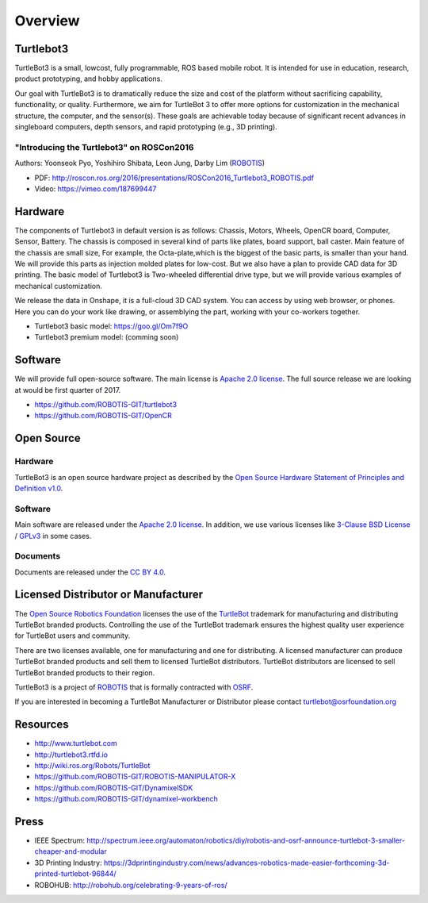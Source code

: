 Overview
========

Turtlebot3
----------

TurtleBot3 is a small, low­cost, fully programmable, ROS­ based mobile robot. It is intended for use in education, research, product prototyping, and hobby applications.

Our goal with TurtleBot3 is to dramatically reduce the size and cost of the platform without sacrificing capability, functionality, or quality. Furthermore, we aim for TurtleBot 3 to offer more options for customization in the mechanical structure, the computer, and the sensor(s). These goals are achievable today because of significant recent advances in single­board computers, depth sensors, and rapid prototyping (e.g., 3­D printing).

"Introducing the Turtlebot3" on ROSCon2016
~~~~~~~~~~~~~~~~~~~~~~~~~~~~~~~~~~~~~~~~~~

Authors: Yoonseok Pyo, Yoshihiro Shibata, Leon Jung, Darby Lim (`ROBOTIS`_)

- PDF: http://roscon.ros.org/2016/presentations/ROSCon2016_Turtlebot3_ROBOTIS.pdf
- Video: https://vimeo.com/187699447

Hardware
--------

The components of Turtlebot3 in default version is as follows: Chassis, Motors, Wheels, OpenCR board, Computer, Sensor, Battery. The chassis is composed in several kind of parts like plates, board support, ball caster. Main feature of the chassis are small size, For example, the Octa-plate,which is the biggest of the basic parts, is smaller than your hand. We will provide this parts as injection molded plates for low-cost. But we also have a plan to provide CAD data for 3D printing. The basic model of Turtlebot3 is Two-wheeled differential drive type, but we will provide various examples of mechanical customization.

We release the data in Onshape, it is a full-cloud 3D CAD system. You can access by using web browser, or phones. Here you can do your work like drawing, or assemblying the part, working with your co-workers together.

- Turtlebot3 basic model: https://goo.gl/Om7f9O
- Turtlebot3 premium model: (comming soon)

Software
--------

We will provide full open-source software. The main license is `Apache 2.0 license`_. The full source release we are looking at would be first quarter of 2017.

- https://github.com/ROBOTIS-GIT/turtlebot3
- https://github.com/ROBOTIS-GIT/OpenCR

Open Source
-----------

Hardware
~~~~~~~~

TurtleBot3 is an open source hardware project as described by the `Open Source Hardware Statement of Principles and Definition v1.0`_.

Software
~~~~~~~~
Main software are released under the `Apache 2.0 license`_. In addition, we use various licenses like `3-Clause BSD License`_ / `GPLv3`_ in some cases.

Documents
~~~~~~~~~

Documents are released under the `CC BY 4.0`_.

Licensed Distributor or Manufacturer
------------------------------------

The `Open Source Robotics Foundation`_ licenses the use of the `TurtleBot`_ trademark for manufacturing and distributing TurtleBot branded products. Controlling the use of the TurtleBot trademark ensures the highest quality user experience for TurtleBot users and community.

There are two licenses available, one for manufacturing and one for distributing. A licensed manufacturer can produce TurtleBot branded products and sell them to licensed TurtleBot distributors. TurtleBot distributors are licensed to sell TurtleBot branded products to their region.

TurtleBot3 is a project of `ROBOTIS`_ that is formally contracted with `OSRF`_.

If you are interested in becoming a TurtleBot Manufacturer or Distributor please contact turtlebot@osrfoundation.org

Resources
---------

- http://www.turtlebot.com
- http://turtlebot3.rtfd.io
- http://wiki.ros.org/Robots/TurtleBot
- https://github.com/ROBOTIS-GIT/ROBOTIS-MANIPULATOR-X
- https://github.com/ROBOTIS-GIT/DynamixelSDK
- https://github.com/ROBOTIS-GIT/dynamixel-workbench

Press
-----

- IEEE Spectrum: http://spectrum.ieee.org/automaton/robotics/diy/robotis-and-osrf-announce-turtlebot-3-smaller-cheaper-and-modular
- 3D Printing Industry: https://3dprintingindustry.com/news/advances-robotics-made-easier-forthcoming-3d-printed-turtlebot-96844/
- ROBOHUB: http://robohub.org/celebrating-9-years-of-ros/

.. _ROBOTIS: www.robotis.com
.. _Apache 2.0 license: https://www.apache.org/licenses/LICENSE-2.0
.. _Open Source Hardware Statement of Principles and Definition v1.0: http://freedomdefined.org/OSHW
.. _3-Clause BSD License: https://opensource.org/licenses/BSD-3-Clause
.. _GPLv3: https://opensource.org/licenses/GPL-3.0
.. _CC BY 4.0: https://creativecommons.org/licenses/by/4.0/
.. _Open Source Robotics Foundation: http://www.osrfoundation.org/
.. _OSRF: http://www.osrfoundation.org/
.. _TurtleBot: http://www.turtlebot.com/
